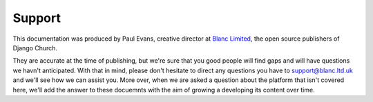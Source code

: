 Support
=======

This documentation was produced by Paul Evans, creative director at `Blanc Limited <http://www.blanc.agency>`_, the open source publishers of Django Church.

They are accurate at the time of publishing, but we're sure that you good people will find gaps and will have questions we havn't anticipated. With that in mind, please don't hesitate to direct any questions you have to support@blanc.ltd.uk and we'll see how we can assist you. More over, when we are asked a question about the platform that isn't covered here, we'll add the answer to these docuemnts with the aim of growing a developing its content over time.
